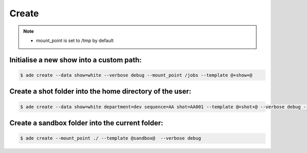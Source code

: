 Create
======

.. note::
    - mount_point is set to /tmp by default

Initialise a new show into a custom path:
-------------------------------------------

.. code-block:: bash

    $ ade create --data show=white --verbose debug --mount_point /jobs --template @+show+@

Create a shot folder into the home directory of the user:
---------------------------------------------------------

.. code-block:: bash

    $ ade create --data show=white department=dev sequence=AA shot=AA001 --template @+shot+@ --verbose debug --mount_point $HOME


Create a sandbox folder into the current folder:
------------------------------------------------

.. code-block:: bash

    $ ade create --mount_point ./ --template @sandbox@  --verbose debug




